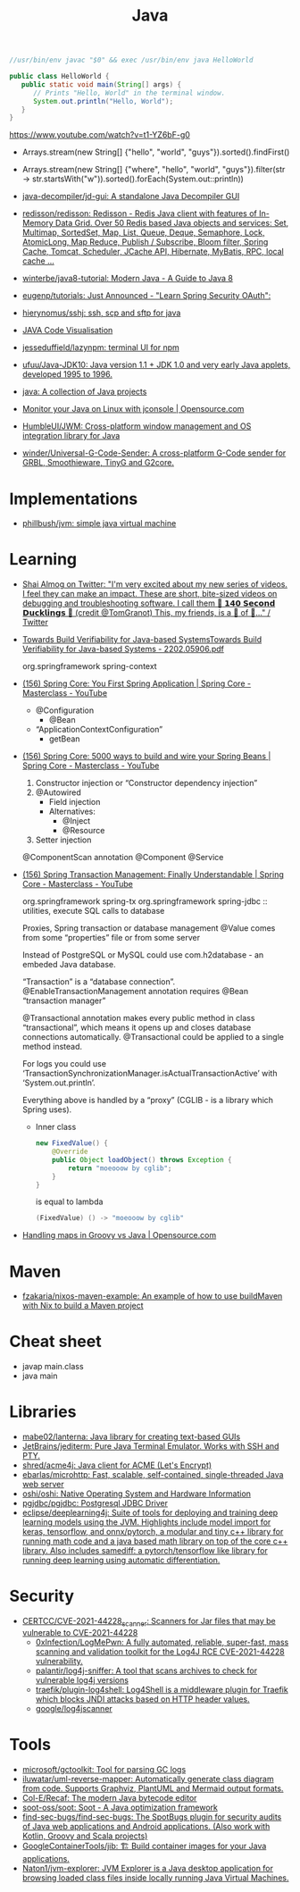 :PROPERTIES:
:ID:       dfd6af21-1df2-4813-a70f-56e65f4a3939
:END:
#+title: Java

#+BEGIN_SRC java
  //usr/bin/env javac "$0" && exec /usr/bin/env java HelloWorld

  public class HelloWorld {
     public static void main(String[] args) {
        // Prints "Hello, World" in the terminal window.
        System.out.println("Hello, World");
     }
  }
#+END_SRC

https://www.youtube.com/watch?v=t1-YZ6bF-g0
- Arrays.stream(new String[] {"hello", "world", "guys"}).sorted().findFirst()
- Arrays.stream(new String[] {"where", "hello", "world", "guys"}).filter(str -> str.startsWith("w")).sorted().forEach(System.out::println))

- [[https://github.com/java-decompiler/jd-gui][java-decompiler/jd-gui: A standalone Java Decompiler GUI]]
- [[https://github.com/redisson/redisson][redisson/redisson: Redisson - Redis Java client with features of In-Memory Data Grid. Over 50 Redis based Java objects and services: Set, Multimap, SortedSet, Map, List, Queue, Deque, Semaphore, Lock, AtomicLong, Map Reduce, Publish / Subscribe, Bloom filter, Spring Cache, Tomcat, Scheduler, JCache API, Hibernate, MyBatis, RPC, local cache ...]]
- [[https://github.com/winterbe/java8-tutorial][winterbe/java8-tutorial: Modern Java - A Guide to Java 8]]
- [[https://github.com/eugenp/tutorials][eugenp/tutorials: Just Announced - "Learn Spring Security OAuth":]]
- [[https://github.com/hierynomus/sshj][hierynomus/sshj: ssh, scp and sftp for java]]
- [[http://www.pythontutor.com/visualize.html][JAVA Code Visualisation]]
- [[https://github.com/jesseduffield/lazynpm][jesseduffield/lazynpm: terminal UI for npm]]
- [[https://github.com/ufuu/Java-JDK10][ufuu/Java-JDK10: Java version 1.1 + JDK 1.0 and very early Java applets, developed 1995 to 1996.]]
- [[https://sr.ht/~ruivieira/java/][java: A collection of Java projects]]
- [[https://opensource.com/article/21/10/monitor-java-linux-jconsole][Monitor your Java on Linux with jconsole | Opensource.com]]
- [[https://github.com/HumbleUI/JWM][HumbleUI/JWM: Cross-platform window management and OS integration library for Java]]
- [[https://github.com/winder/Universal-G-Code-Sender][winder/Universal-G-Code-Sender: A cross-platform G-Code sender for GRBL, Smoothieware, TinyG and G2core.]]

* Implementations
- [[https://github.com/phillbush/jvm][phillbush/jvm: simple java virtual machine]]

* Learning

- [[https://twitter.com/debugagent/status/1491075324805001219?t=pJat2j-HN-iRfY3CY5f6qQ][Shai Almog on Twitter: "I'm very excited about my new series of videos. I feel they can make an impact. These are short, bite-sized videos on debugging and troubleshooting software. I call them 🦆 𝟭𝟰𝟬 𝗦𝗲𝗰𝗼𝗻𝗱 𝗗𝘂𝗰𝗸𝗹𝗶𝗻𝗴𝘀 🦆 (credit @TomGranot) This, my friends, is a 🧵 of 🦆..." / Twitter]]

- [[https://arxiv.org/pdf/2202.05906.pdf][Towards Build Verifiability for Java-based SystemsTowards Build Verifiability for Java-based Systems - 2202.05906.pdf]]

  org.springframework spring-context

- [[https://www.youtube.com/watch?v=xN6yXgeZdWs&list=PLz-qdc-PbYk6ikoEsdn4VZ4HUkKPVPMXp&index=2][(156) Spring Core: You First Spring Application | Spring Core - Masterclass - YouTube]]
  - @Configuration
    - @Bean
  - “ApplicationContextConfiguration”
    - getBean

- [[https://www.youtube.com/watch?v=gVQijiDliuI&list=PLz-qdc-PbYk6ikoEsdn4VZ4HUkKPVPMXp&index=3][(156) Spring Core: 5000 ways to build and wire your Spring Beans | Spring Core - Masterclass - YouTube]]
  1. Constructor injection or “Constructor dependency injection”
  2. @Autowired
     - Field injection
     - Alternatives:
       - @Inject
       - @Resource
  3. Setter injection

  @ComponentScan annotation
  @Component
  @Service

- [[https://www.youtube.com/watch?v=4BD6pF7dkkc&list=PLz-qdc-PbYk6ikoEsdn4VZ4HUkKPVPMXp&index=4][(156) Spring Transaction Management: Finally Understandable | Spring Core - Masterclass - YouTube]]

  org.springframework spring-tx
  org.springframework spring-jdbc :: utilities, execute SQL calls to database

  Proxies, Spring transaction or database management
  @Value comes from some “properties” file or from some server

  Instead of PostgreSQL or MySQL could use com.h2database - an embeded Java database.

  “Transaction” is a “database connection”.
  @EnableTransactionManagement annotation requires @Bean “transaction manager”

  @Transactional annotation makes every public method in class
  “transactional”, which means it opens up and closes database connections
  automatically.  @Transactional could be applied to a single method instead.

  For logs you could use
  ‘TransactionSynchronizationManager.isActualTransactionActive’ with
  ‘System.out.println’.

  Everything above is handled by a “proxy” (CGLIB - is a library which Spring
  uses).

  - Inner class
    #+begin_src java
      new FixedValue() {
          @Override
          public Object loadObject() throws Exception {
              return "moeooow by cglib";
          }
      }
    #+end_src
    is equal to lambda
    #+begin_src java
      (FixedValue) () -> "moeooow by cglib"
    #+end_src

- [[https://opensource.com/article/22/6/maps-groovy-vs-java][Handling maps in Groovy vs Java | Opensource.com]]

* Maven
- [[https://github.com/fzakaria/nixos-maven-example][fzakaria/nixos-maven-example: An example of how to use buildMaven with Nix to build a Maven project]]

* Cheat sheet

- javap main.class
- java main

* Libraries

- [[https://github.com/mabe02/lanterna][mabe02/lanterna: Java library for creating text-based GUIs]]
- [[https://github.com/JetBrains/jediterm][JetBrains/jediterm: Pure Java Terminal Emulator. Works with SSH and PTY.]]
- [[https://github.com/shred/acme4j][shred/acme4j: Java client for ACME (Let's Encrypt)]]
- [[https://github.com/ebarlas/microhttp][ebarlas/microhttp: Fast, scalable, self-contained, single-threaded Java web server]]
- [[https://github.com/oshi/oshi][oshi/oshi: Native Operating System and Hardware Information]]
- [[https://github.com/pgjdbc/pgjdbc][pgjdbc/pgjdbc: Postgresql JDBC Driver]]
- [[https://github.com/eclipse/deeplearning4j][eclipse/deeplearning4j: Suite of tools for deploying and training deep learning models using the JVM. Highlights include model import for keras, tensorflow, and onnx/pytorch, a modular and tiny c++ library for running math code and a java based math library on top of the core c++ library. Also includes samediff: a pytorch/tensorflow like library for running deep learning using automatic differentiation.]]

* Security
- [[https://github.com/CERTCC/CVE-2021-44228_scanner][CERTCC/CVE-2021-44228_scanner: Scanners for Jar files that may be vulnerable to CVE-2021-44228]]
  - [[https://github.com/0xInfection/LogMePwn][0xInfection/LogMePwn: A fully automated, reliable, super-fast, mass scanning and validation toolkit for the Log4J RCE CVE-2021-44228 vulnerability.]]
  - [[https://github.com/palantir/log4j-sniffer][palantir/log4j-sniffer: A tool that scans archives to check for vulnerable log4j versions]]
  - [[https://github.com/traefik/plugin-log4shell][traefik/plugin-log4shell: Log4Shell is a middleware plugin for Traefik which blocks JNDI attacks based on HTTP header values.]]
  - [[https://github.com/google/log4jscanner][google/log4jscanner]]

* Tools
- [[https://github.com/microsoft/gctoolkit][microsoft/gctoolkit: Tool for parsing GC logs]]
- [[https://github.com/iluwatar/uml-reverse-mapper][iluwatar/uml-reverse-mapper: Automatically generate class diagram from code. Supports Graphviz, PlantUML and Mermaid output formats.]]
- [[https://github.com/Col-E/Recaf][Col-E/Recaf: The modern Java bytecode editor]]
- [[https://github.com/soot-oss/soot][soot-oss/soot: Soot - A Java optimization framework]]
- [[https://github.com/find-sec-bugs/find-sec-bugs][find-sec-bugs/find-sec-bugs: The SpotBugs plugin for security audits of Java web applications and Android applications. (Also work with Kotlin, Groovy and Scala projects)]]
- [[https://github.com/GoogleContainerTools/jib][GoogleContainerTools/jib: 🏗 Build container images for your Java applications.]]
- [[https://github.com/Naton1/jvm-explorer][Naton1/jvm-explorer: JVM Explorer is a Java desktop application for browsing loaded class files inside locally running Java Virtual Machines.]]
